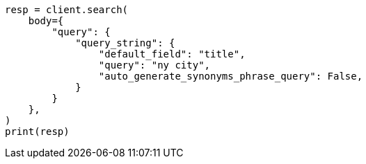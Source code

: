 // query-dsl/query-string-query.asciidoc:418

[source, python]
----
resp = client.search(
    body={
        "query": {
            "query_string": {
                "default_field": "title",
                "query": "ny city",
                "auto_generate_synonyms_phrase_query": False,
            }
        }
    },
)
print(resp)
----